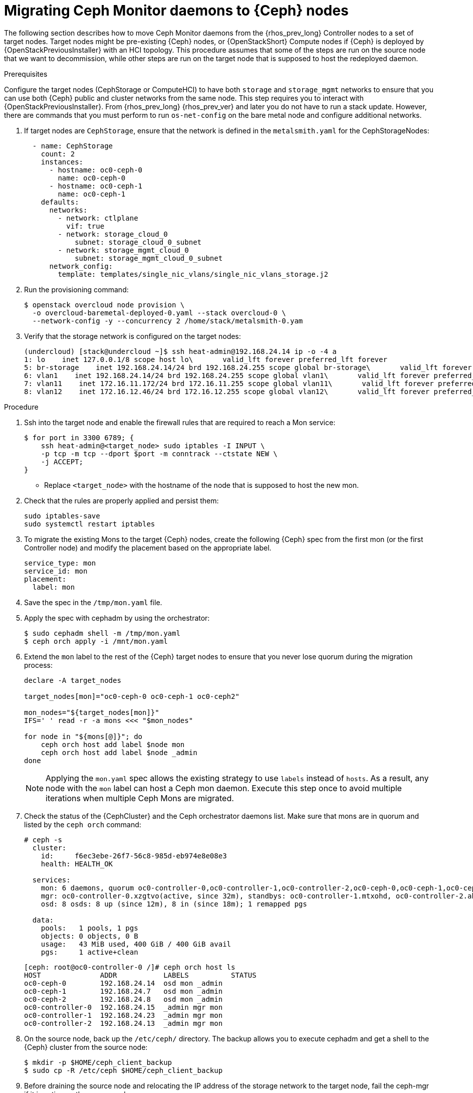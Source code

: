 [id="migrating-mon-from-controller-nodes_{context}"]

= Migrating Ceph Monitor daemons to {Ceph} nodes

The following section describes how to move Ceph Monitor daemons from the
{rhos_prev_long} Controller nodes to a set of target nodes. Target nodes might
be pre-existing {Ceph} nodes, or {OpenStackShort} Compute nodes if {Ceph} is
deployed by {OpenStackPreviousInstaller} with an HCI topology.
This procedure assumes that some of the steps are run on the source node that
we want to decommission, while other steps are run on the target node that is
supposed to host the redeployed daemon.


.Prerequisites

Configure the target nodes (CephStorage or ComputeHCI) to have both `storage`
and `storage_mgmt` networks to ensure that you can use both {Ceph} public and
cluster networks from the same node. This step requires you to interact with
{OpenStackPreviousInstaller}. From {rhos_prev_long} {rhos_prev_ver} and later
you do not have to run a stack update. However, there are commands that you
must perform to run `os-net-config` on the bare metal node and configure
additional networks.

. If target nodes are `CephStorage`, ensure that the network is defined in the
`metalsmith.yaml` for the CephStorageNodes:
+
[source,yaml]
----
  - name: CephStorage
    count: 2
    instances:
      - hostname: oc0-ceph-0
        name: oc0-ceph-0
      - hostname: oc0-ceph-1
        name: oc0-ceph-1
    defaults:
      networks:
        - network: ctlplane
          vif: true
        - network: storage_cloud_0
            subnet: storage_cloud_0_subnet
        - network: storage_mgmt_cloud_0
            subnet: storage_mgmt_cloud_0_subnet
      network_config:
        template: templates/single_nic_vlans/single_nic_vlans_storage.j2
----

. Run the provisioning command:
+
----
$ openstack overcloud node provision \
  -o overcloud-baremetal-deployed-0.yaml --stack overcloud-0 \
  --network-config -y --concurrency 2 /home/stack/metalsmith-0.yam
----

. Verify that the storage network is configured on the target nodes:
+
----
(undercloud) [stack@undercloud ~]$ ssh heat-admin@192.168.24.14 ip -o -4 a
1: lo    inet 127.0.0.1/8 scope host lo\       valid_lft forever preferred_lft forever
5: br-storage    inet 192.168.24.14/24 brd 192.168.24.255 scope global br-storage\       valid_lft forever preferred_lft forever
6: vlan1    inet 192.168.24.14/24 brd 192.168.24.255 scope global vlan1\       valid_lft forever preferred_lft forever
7: vlan11    inet 172.16.11.172/24 brd 172.16.11.255 scope global vlan11\       valid_lft forever preferred_lft forever
8: vlan12    inet 172.16.12.46/24 brd 172.16.12.255 scope global vlan12\       valid_lft forever preferred_lft forever
----

.Procedure

. Ssh into the target node and enable the firewall rules that are required to
  reach a Mon service:
+
----
$ for port in 3300 6789; {
    ssh heat-admin@<target_node> sudo iptables -I INPUT \
    -p tcp -m tcp --dport $port -m conntrack --ctstate NEW \
    -j ACCEPT;
}
----
+
* Replace `<target_node>` with the hostname of the node that is supposed to
  host the new mon.

. Check that the rules are properly applied and persist them:
+
----
sudo iptables-save
sudo systemctl restart iptables
----

. To migrate the existing Mons to the target {Ceph} nodes, create the following
  {Ceph} spec from the first mon (or the first Controller node) and modify the
  placement based on the appropriate label.
+
[source,yaml]
----
service_type: mon
service_id: mon
placement:
  label: mon
----

. Save the spec in the `/tmp/mon.yaml` file.
. Apply the spec with cephadm by using the orchestrator:
+
----
$ sudo cephadm shell -m /tmp/mon.yaml
$ ceph orch apply -i /mnt/mon.yaml
----

. Extend the `mon` label to the rest of the {Ceph} target nodes to ensure that
  you never lose quorum during the migration process:
+
----
declare -A target_nodes

target_nodes[mon]="oc0-ceph-0 oc0-ceph-1 oc0-ceph2"

mon_nodes="${target_nodes[mon]}"
IFS=' ' read -r -a mons <<< "$mon_nodes"

for node in "${mons[@]}"; do
    ceph orch host add label $node mon
    ceph orch host add label $node _admin
done
----
+
[NOTE]
Applying the `mon.yaml` spec allows the existing strategy to use `labels`
instead of `hosts`. As a result, any node with the `mon` label can host a Ceph
mon daemon.
Execute this step once to avoid multiple iterations when multiple Ceph Mons are
migrated.

. Check the status of the {CephCluster} and the Ceph orchestrator daemons list.
  Make sure that mons are in quorum and listed by the `ceph orch`
  command:
+
----
# ceph -s
  cluster:
    id:     f6ec3ebe-26f7-56c8-985d-eb974e8e08e3
    health: HEALTH_OK

  services:
    mon: 6 daemons, quorum oc0-controller-0,oc0-controller-1,oc0-controller-2,oc0-ceph-0,oc0-ceph-1,oc0-ceph-2 (age 19m)
    mgr: oc0-controller-0.xzgtvo(active, since 32m), standbys: oc0-controller-1.mtxohd, oc0-controller-2.ahrgsk
    osd: 8 osds: 8 up (since 12m), 8 in (since 18m); 1 remapped pgs

  data:
    pools:   1 pools, 1 pgs
    objects: 0 objects, 0 B
    usage:   43 MiB used, 400 GiB / 400 GiB avail
    pgs:     1 active+clean
----
+
----
[ceph: root@oc0-controller-0 /]# ceph orch host ls
HOST              ADDR           LABELS          STATUS
oc0-ceph-0        192.168.24.14  osd mon _admin
oc0-ceph-1        192.168.24.7   osd mon _admin
oc0-ceph-2        192.168.24.8   osd mon _admin
oc0-controller-0  192.168.24.15  _admin mgr mon
oc0-controller-1  192.168.24.23  _admin mgr mon
oc0-controller-2  192.168.24.13  _admin mgr mon
----

. On the source node, back up the `/etc/ceph/` directory. The backup allows you
  to execute cephadm and get a shell to the {Ceph} cluster from the source node:
+
----
$ mkdir -p $HOME/ceph_client_backup
$ sudo cp -R /etc/ceph $HOME/ceph_client_backup
----

. Before draining the source node and relocating the IP address of the storage
  network to the target node, fail the ceph-mgr if it is active on the
  source node:
+
----
$ ceph mgr fail <mgr instance>
----

. Drain the source node and start the mon migration. From the cephadm shell,
  remove the labels on the source node:
+
----
for label in mon mgr _admin; do
    ceph orch host rm label <source_node> $label;
done
----

. Remove the running mon daemon from the source node:
+
----
$ cephadm shell -- ceph orch daemon rm mon.<source_node> --force"
----

. Run the drain command:
+
----
$ cephadm shell -- ceph drain <source_node>
----

. Remove the `<source_node>` host from the {CephCluster} cluster:
+
----
$ cephadm shell -- ceph orch host rm <source_node> --force"
----
+
* Replace `<source_node>` with the hostname of the source node.
+

[NOTE]
The source node is not part of the cluster anymore, and should not appear in
the {Ceph} host list when `cephadm shell -- ceph orch host ls` is run.
However, a `sudo podman ps` in the `<source_node>` might list both mon and mgr
still up and running.

----
[root@oc0-controller-1 ~]# sudo podman ps
CONTAINER ID  IMAGE                                                                                        COMMAND               CREATED         STATUS             PORTS       NAMES
ifeval::["{build}" != "downstream"]
5c1ad36472bc  quay.io/ceph/daemon@sha256:320c364dcc8fc8120e2a42f54eb39ecdba12401a2546763b7bef15b02ce93bc4  -n mon.oc0-contro...  35 minutes ago  Up 35 minutes ago              ceph-f6ec3ebe-26f7-56c8-985d-eb974e8e08e3-mon-oc0-controller-1
3b14cc7bf4dd  quay.io/ceph/daemon@sha256:320c364dcc8fc8120e2a42f54eb39ecdba12401a2546763b7bef15b02ce93bc4  -n mgr.oc0-contro...  35 minutes ago  Up 35 minutes ago              ceph-f6ec3ebe-26f7-56c8-985d-eb974e8e08e3-mgr-oc0-controller-1-mtxohd
endif::[]
ifeval::["{build}" == "downstream"]
5c1ad36472bc  registry.redhat.io/ceph/rhceph@sha256:320c364dcc8fc8120e2a42f54eb39ecdba12401a2546763b7bef15b02ce93bc4  -n mon.oc0-contro...  35 minutes ago  Up 35 minutes ago              ceph-f6ec3ebe-26f7-56c8-985d-eb974e8e08e3-mon-oc0-controller-1
3b14cc7bf4dd  registry.redhat.io/ceph/rhceph@sha256:320c364dcc8fc8120e2a42f54eb39ecdba12401a2546763b7bef15b02ce93bc4  -n mgr.oc0-contro...  35 minutes ago  Up 35 minutes ago              ceph-f6ec3ebe-26f7-56c8-985d-eb974e8e08e3-mgr-oc0-controller-1-mtxohd
endif::[]
----

To cleanup the source node before moving to the next phase, cleanup the existing
containers and remove the cephadm related data from the node.
// fpantano: there's an automated procedure run through cephadm but it's too
// risky. If the user doesn't perform it properly the cluster can be affected.
// We can put a downstream comment to contact the RH support to clean the source
// node up in case of leftovers, and open a bug for cephadm.

//. ssh into one of the existing Ceph mons (usually controller-1 or controller-2)
. Prepare the target node to host the new mon and add the `mon` label to the
target node:
+
----
for label in mon mgr _admin; do
    ceph orch host label add <target_node> $label; done
done
----
+
* Replace <target_node> with the hostname of the host listed in the {CephCluster}
  through the `ceph orch host ls` command.

. Confirm that mons are in quorum:
+
----
$ cephadm shell -- ceph -s
$ cephadm shell -- ceph orch ps | grep -i mon
----

It is now possible to migrate the original mon IP address to the target node and
redeploy the existing mon on it.
The following IP address migration procedure assumes that the target nodes have
been originally deployed by {OpenStackPreviousInstaller} and the network configuration
is managed by `os-net-config`.

// NOTE (fpantano): we need to document the same ip address migration procedure
// w/ an EDPM node that has already been adopted.

. Get the mon ip address from the existing `/etc/ceph/ceph.conf` (check the `mon_host`
line), for example:
+
----
mon_host = [v2:172.17.3.60:3300/0,v1:172.17.3.60:6789/0] [v2:172.17.3.29:3300/0,v1:172.17.3.29:6789/0] [v2:172.17.3.53:3300/0,v1:172.17.3.53:6789/0]
----

. Confirm that the mon ip address is present on the source node `os-net-config`
configuration located in `/etc/os-net-config`:
+
----

[tripleo-admin@controller-0 ~]$ grep "172.17.3.60" /etc/os-net-config/config.yaml
    - ip_netmask: 172.17.3.60/24
----

. Edit `/etc/os-net-config/config.yaml` and remove the `ip_netmask` line.

. Save the file and refresh the node network configuration:
+
----
$ sudo os-net-config -c /etc/os-net-config/config.yaml
----

. Verify, using the `ip` command, that the IP address is not present in the source
node anymore.

. Ssh into the target node, for example `cephstorage-0`, and add the IP address
  for the new mon.

. On the target node, edit `/etc/os-net-config/config.yaml` and
add the `- ip_netmask: 172.17.3.60` line that you removed in the source node.

. Save the file and refresh the node network configuration:
+
----
$ sudo os-net-config -c /etc/os-net-config/config.yaml
----

. Verify, using the `ip` command, that the IP address is present in the target
node.

. Get the ceph mon spec:
+
----
ceph orch ls --export mon > mon.yaml
----

. Edit the retrieved spec and add the `unmanaged: true` keyword:
+
[source,yaml]
----
service_type: mon
service_id: mon
placement:
  label: mon
unmanaged: true
----

. Save the spec in the `/tmp/mon.yaml` file
. Apply the spec with cephadm by using the orchestrator:
+
----
$ sudo cephadm shell -m /tmp/mon.yaml
$ ceph orch apply -i /mnt/mon.yaml
----
+
The mon daemons are marked as `<unmanaged>`, and it is now possible to redeploy
the existing daemon and bind it to the migrated IP address.

. Delete the existing mon on the target node:
+
----
$ ceph orch daemon add rm mon.<target_node> --force
----
+
. Redeploy the new mon on the target using the old IP address:
+
----
$ ceph orch daemon add mon <target_node>:<ip_address>
----
+
* Replace `<target_node>` with the hostname of the target node enrolled in the
  {Ceph} cluster.
* Replace `<ip_address>` with the ip address of the migrated address.


. Get the ceph mon spec:
+
----
$ ceph orch ls --export mon > mon.yaml
----

. Edit the retrieved spec and set the `unmanaged` keyword to `false`:
+
[source,yaml]
----
service_type: mon
service_id: mon
placement:
  label: mon
unmanaged: false
----

. Save the spec in `/tmp/mon.yaml` file.
. Apply the spec with cephadm by using the Ceph Orchestrator:
+
----
$ sudo cephadm shell -m /tmp/mon.yaml
$ ceph orch apply -i /mnt/mon.yaml
----
+
The new mon runs on the target node with the original IP address.

. Identify the running `mgr`:
+
----
$ sudo cephadm shell -- ceph -s
----
+
. Refresh the mgr information by force-failing it:
+
----
$ ceph mgr fail
----
+
. Refresh the `OSD` information:
+
----
$ ceph orch reconfig osd.default_drive_group
----
+
Verify the {CephCluster} cluster is healthy:
+
----
[ceph: root@oc0-controller-0 specs]# ceph -s
  cluster:
    id:     f6ec3ebe-26f7-56c8-985d-eb974e8e08e3
    health: HEALTH_OK
...
...
----

. Repeat this procedure for any additional Controller node that hosts a mon
  until you have migrated all the Ceph Mon daemons to the target nodes.
